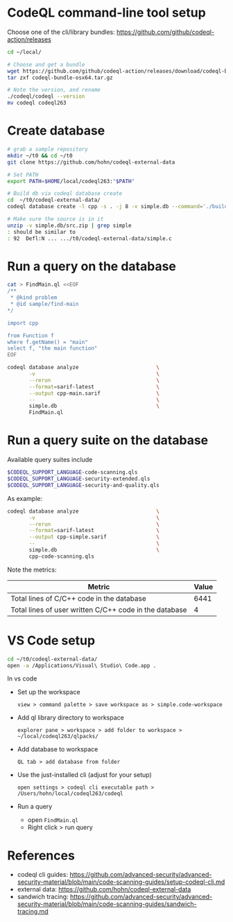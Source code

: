 * CodeQL command-line tool setup
  Choose one of the cli/library bundles:  https://github.com/github/codeql-action/releases
  
  #+BEGIN_SRC sh
    cd ~/local/

    # Choose and get a bundle
    wget https://github.com/github/codeql-action/releases/download/codeql-bundle-20211005/codeql-bundle-osx64.tar.gz
    tar zxf codeql-bundle-osx64.tar.gz

    # Note the version, and rename
    ./codeql/codeql --version
    mv codeql codeql263
  #+END_SRC

* Create database
  #+BEGIN_SRC sh
    # grab a sample repository
    mkdir ~/t0 && cd ~/t0
    git clone https://github.com/hohn/codeql-external-data

    # Set PATH
    export PATH=$HOME/local/codeql263:"$PATH"

    # Build db via codeql database create
    cd  ~/t0/codeql-external-data/
    codeql database create -l cpp -s . -j 8 -v simple.db --command='./build.sh'

    # Make sure the source is in it
    unzip -v simple.db/src.zip | grep simple
    : should be similar to
    : 92  Defl:N ... .../t0/codeql-external-data/simple.c

  #+END_SRC

* Run a query on the database
  #+BEGIN_SRC sh
    cat > FindMain.ql <<EOF
    /**
     ,* @kind problem
     ,* @id sample/find-main
    ,*/

    import cpp

    from Function f
    where f.getName() = "main"
    select f, "the main function"
    EOF
  #+END_SRC

  #+BEGIN_SRC sh
    codeql database analyze                         \
           -v                                       \
           --rerun                                  \
           --format=sarif-latest                    \
           --output cpp-main.sarif                  \
           --                                       \
           simple.db                                \
           FindMain.ql
  #+END_SRC

* Run a query suite on the database
  Available query suites include
  #+BEGIN_SRC sh
    $CODEQL_SUPPORT_LANGUAGE-code-scanning.qls
    $CODEQL_SUPPORT_LANGUAGE-security-extended.qls
    $CODEQL_SUPPORT_LANGUAGE-security-and-quality.qls
  #+END_SRC

  As example:
  #+BEGIN_SRC sh
    codeql database analyze                         \
           -v                                       \
           --rerun                                  \
           --format=sarif-latest                    \
           --output cpp-simple.sarif                \
           --                                       \
           simple.db                                \
           cpp-code-scanning.qls
  #+END_SRC

  Note the metrics:
  | Metric                                                 | Value |
  |--------------------------------------------------------+-------|
  | Total lines of C/C++ code in the database              |  6441 |
  | Total lines of user written C/C++ code in the database |     4 |

* VS Code setup

  #+BEGIN_SRC sh
    cd ~/t0/codeql-external-data/
    open -a /Applications/Visual\ Studio\ Code.app .
  #+END_SRC

  In vs code
  - Set up the workspace
    : view > command palette > save workspace as > simple.code-workspace

  - Add ql library directory to workspace
    : explorer pane > workspace > add folder to workspace > ~/local/codeql263/qlpacks/

  - Add database to workspace
    : QL tab > add database from folder

  - Use the just-installed cli (adjust for your setup)
    : open settings > codeql cli executable path > /Users/hohn/local/codeql263/codeql

  - Run a query
    - open =FindMain.ql=
    - Right click > run query

* References
  - codeql cli guides: https://github.com/advanced-security/advanced-security-material/blob/main/code-scanning-guides/setup-codeql-cli.md
  - external data: https://github.com/hohn/codeql-external-data
  - sandwich tracing: https://github.com/advanced-security/advanced-security-material/blob/main/code-scanning-guides/sandwich-tracing.md
  
